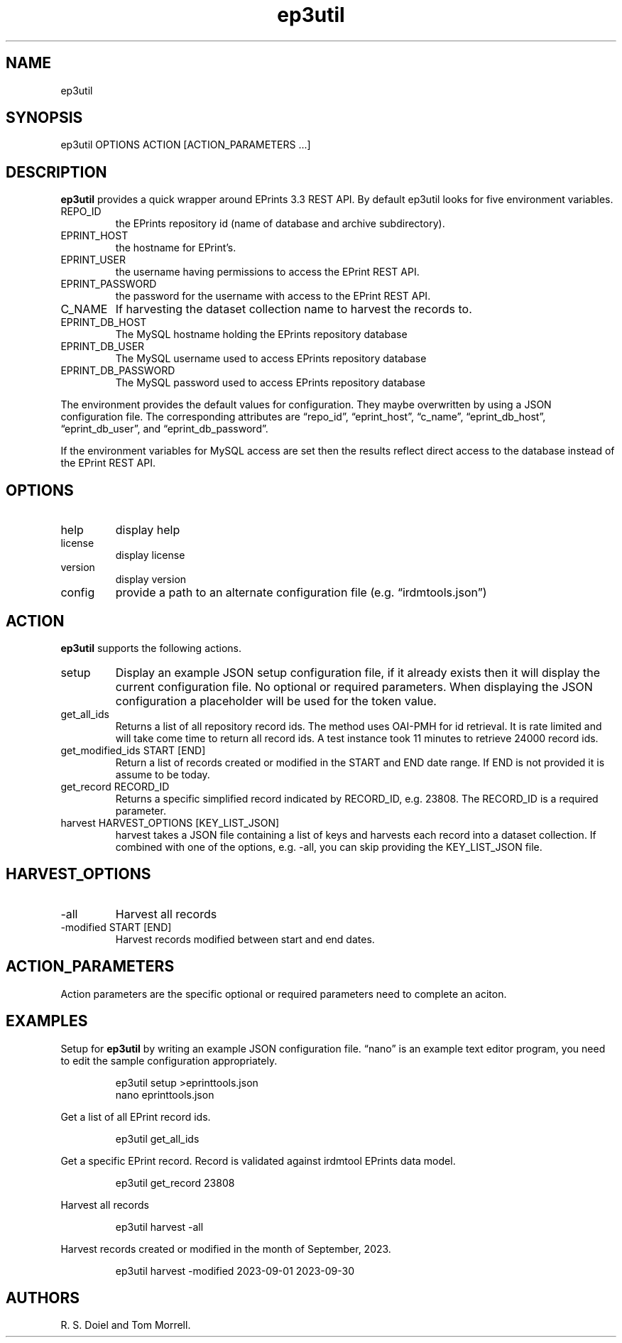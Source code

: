 .\" Automatically generated by Pandoc 3.1.8
.\"
.TH "ep3util" "1" "2023-12-08" "irdmtools user manual" "version 0.0.61 0c5774ed"
.SH NAME
ep3util
.SH SYNOPSIS
ep3util OPTIONS ACTION [ACTION_PARAMETERS \&...]
.SH DESCRIPTION
\f[B]ep3util\f[R] provides a quick wrapper around EPrints 3.3 REST API.
By default ep3util looks for five environment variables.
.TP
REPO_ID
the EPrints repository id (name of database and archive subdirectory).
.TP
EPRINT_HOST
the hostname for EPrint\[cq]s.
.TP
EPRINT_USER
the username having permissions to access the EPrint REST API.
.TP
EPRINT_PASSWORD
the password for the username with access to the EPrint REST API.
.TP
C_NAME
If harvesting the dataset collection name to harvest the records to.
.TP
EPRINT_DB_HOST
The MySQL hostname holding the EPrints repository database
.TP
EPRINT_DB_USER
The MySQL username used to access EPrints repository database
.TP
EPRINT_DB_PASSWORD
The MySQL password used to access EPrints repository database
.PP
The environment provides the default values for configuration.
They maybe overwritten by using a JSON configuration file.
The corresponding attributes are \[lq]repo_id\[rq],
\[lq]eprint_host\[rq], \[lq]c_name\[rq], \[lq]eprint_db_host\[rq],
\[lq]eprint_db_user\[rq], and \[lq]eprint_db_password\[rq].
.PP
If the environment variables for MySQL access are set then the results
reflect direct access to the database instead of the EPrint REST API.
.SH OPTIONS
.TP
help
display help
.TP
license
display license
.TP
version
display version
.TP
config
provide a path to an alternate configuration file
(e.g.\ \[lq]irdmtools.json\[rq])
.SH ACTION
\f[B]ep3util\f[R] supports the following actions.
.TP
setup
Display an example JSON setup configuration file, if it already exists
then it will display the current configuration file.
No optional or required parameters.
When displaying the JSON configuration a placeholder will be used for
the token value.
.TP
get_all_ids
Returns a list of all repository record ids.
The method uses OAI-PMH for id retrieval.
It is rate limited and will take come time to return all record ids.
A test instance took 11 minutes to retrieve 24000 record ids.
.TP
get_modified_ids START [END]
Return a list of records created or modified in the START and END date
range.
If END is not provided it is assume to be today.
.TP
get_record RECORD_ID
Returns a specific simplified record indicated by RECORD_ID,
e.g.\ 23808.
The RECORD_ID is a required parameter.
.TP
harvest HARVEST_OPTIONS [KEY_LIST_JSON]
harvest takes a JSON file containing a list of keys and harvests each
record into a dataset collection.
If combined with one of the options, e.g.\ \f[CR]-all\f[R], you can skip
providing the KEY_LIST_JSON file.
.SH HARVEST_OPTIONS
.TP
-all
Harvest all records
.TP
-modified START [END]
Harvest records modified between start and end dates.
.SH ACTION_PARAMETERS
Action parameters are the specific optional or required parameters need
to complete an aciton.
.SH EXAMPLES
Setup for \f[B]ep3util\f[R] by writing an example JSON configuration
file.
\[lq]nano\[rq] is an example text editor program, you need to edit the
sample configuration appropriately.
.IP
.EX
ep3util setup >eprinttools.json
nano eprinttools.json
.EE
.PP
Get a list of all EPrint record ids.
.IP
.EX
ep3util get_all_ids
.EE
.PP
Get a specific EPrint record.
Record is validated against irdmtool EPrints data model.
.IP
.EX
ep3util get_record 23808
.EE
.PP
Harvest all records
.IP
.EX
ep3util harvest -all
.EE
.PP
Harvest records created or modified in the month of September, 2023.
.IP
.EX
ep3util harvest -modified 2023-09-01 2023-09-30
.EE
.SH AUTHORS
R. S. Doiel and Tom Morrell.
